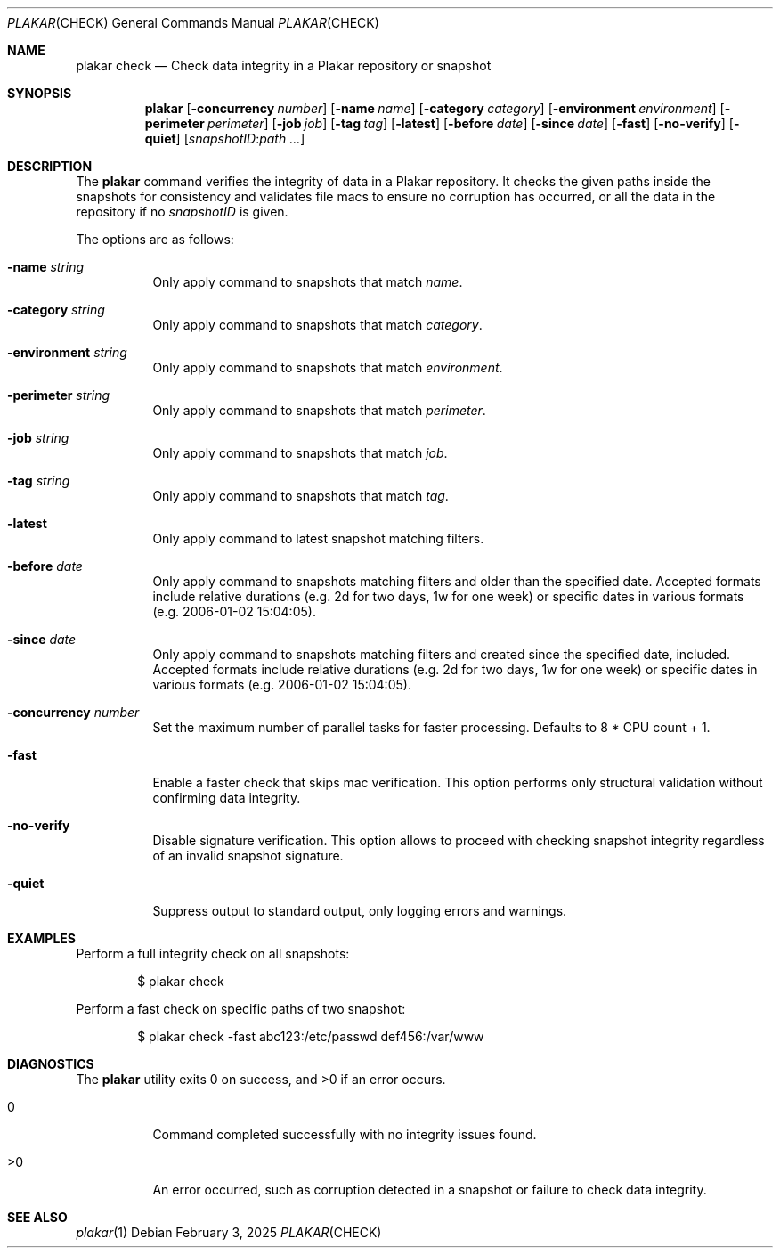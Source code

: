 .Dd February 3, 2025
.Dt PLAKAR CHECK 1
.Os
.Sh NAME
.Nm plakar check
.Nd Check data integrity in a Plakar repository or snapshot
.Sh SYNOPSIS
.Nm
.Op Fl concurrency Ar number
.Op Fl name Ar name
.Op Fl category Ar category
.Op Fl environment Ar environment
.Op Fl perimeter Ar perimeter
.Op Fl job Ar job
.Op Fl tag Ar tag
.Op Fl latest
.Op Fl before Ar date
.Op Fl since Ar date
.Op Fl fast
.Op Fl no-verify
.Op Fl quiet
.Op Ar snapshotID : Ns Ar path ...
.Sh DESCRIPTION
The
.Nm
command verifies the integrity of data in a Plakar repository.
It checks the given paths inside the snapshots for consistency and
validates file macs to ensure no corruption has occurred, or all
the data in the repository if no
.Ar snapshotID
is given.
.Pp
The options are as follows:
.Bl -tag -width Ds
.It Fl name Ar string
Only apply command to snapshots that match
.Ar name .
.It Fl category Ar string
Only apply command to snapshots that match
.Ar category .
.It Fl environment Ar string
Only apply command to snapshots that match
.Ar environment .
.It Fl perimeter Ar string
Only apply command to snapshots that match
.Ar perimeter .
.It Fl job Ar string
Only apply command to snapshots that match
.Ar job .
.It Fl tag Ar string
Only apply command to snapshots that match
.Ar tag .
.It Fl latest
Only apply command to latest snapshot matching filters.
.It Fl before Ar date
Only apply command to snapshots matching filters and older than the specified date.
Accepted formats include relative durations
.Pq e.g. "2d" for two days, "1w" for one week
or specific dates in various formats
.Pq e.g. "2006-01-02 15:04:05" .
.It Fl since Ar date
Only apply command to snapshots matching filters and created since the specified date, included.
Accepted formats include relative durations
.Pq e.g. "2d" for two days, "1w" for one week
or specific dates in various formats
.Pq e.g. "2006-01-02 15:04:05" .
.It Fl concurrency Ar number
Set the maximum number of parallel tasks for faster processing.
Defaults to
.Dv 8 * CPU count + 1 .
.It Fl fast
Enable a faster check that skips mac verification.
This option performs only structural validation without confirming
data integrity.
.It Fl no-verify
Disable signature verification.
This option allows to proceed with checking snapshot integrity
regardless of an invalid snapshot signature.
.It Fl quiet
Suppress output to standard output, only logging errors and warnings.
.El
.Sh EXAMPLES
Perform a full integrity check on all snapshots:
.Bd -literal -offset indent
$ plakar check
.Ed
.Pp
Perform a fast check on specific paths of two snapshot:
.Bd -literal -offset indent
$ plakar check -fast abc123:/etc/passwd def456:/var/www
.Ed
.Sh DIAGNOSTICS
.Ex -std
.Bl -tag -width Ds
.It 0
Command completed successfully with no integrity issues found.
.It >0
An error occurred, such as corruption detected in a snapshot or
failure to check data integrity.
.El
.Sh SEE ALSO
.Xr plakar 1

